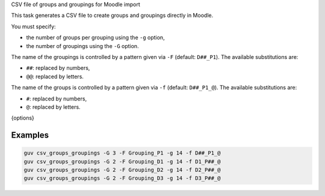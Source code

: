 CSV file of groups and groupings for Moodle import

This task generates a CSV file to create groups and groupings directly in Moodle.

You must specify:

- the number of groups per grouping using the ``-g`` option,
- the number of groupings using the ``-G`` option.

The name of the groupings is controlled by a pattern given via ``-F``
(default: ``D##_P1``). The available substitutions are:

- ``##``: replaced by numbers,
- ``@@``: replaced by letters.

The name of the groups is controlled by a pattern given via ``-f``
(default: ``D##_P1_@``). The available substitutions are:

- ``#``: replaced by numbers,
- ``@``: replaced by letters.

{options}

Examples
--------

.. code:: bash

   guv csv_groups_groupings -G 3 -F Grouping_P1 -g 14 -f D##_P1_@
   guv csv_groups_groupings -G 2 -F Grouping_D1 -g 14 -f D1_P##_@
   guv csv_groups_groupings -G 2 -F Grouping_D2 -g 14 -f D2_P##_@
   guv csv_groups_groupings -G 2 -F Grouping_D3 -g 14 -f D3_P##_@
